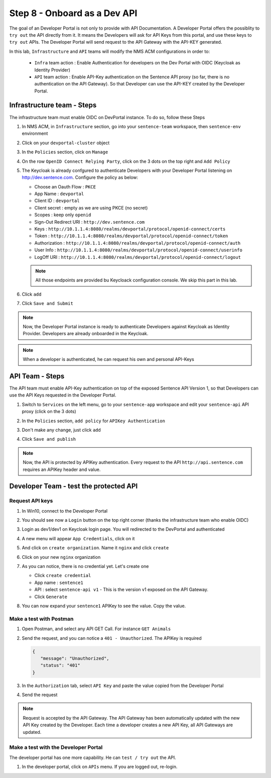 Step 8 - Onboard as a Dev API
#############################

The goal of an Developer Portal is not only to provide with API Documentation. A Developer Portal offers the possiblity to ``try out`` the API directly from it.
It means the Developers will ask for API Keys from this portal, and use these keys to ``try out`` APIs. The Developer Portal will send request to the API Gateway with the API-KEY generated.

In this lab, ``Infrastructure`` and ``API`` teams will modify the NMS ACM configurations in order to:

   * ``Infra`` team action : Enable Authentication for developers on the Dev Portal with OIDC (Keycloak as Identity Provider) 
   * ``API`` team action : Enable API-Key authentication on the Sentence API proxy (so far, there is no authentication on the API Gateway). So that Developer can use the API-KEY created by the Developer Portal.


Infrastructure team - Steps
===========================

The infrastructure team must enable OIDC on DevPortal instance. To do so, follow these Steps

#. In NMS ACM, in ``Infrastructure`` section, go into your ``sentence-team`` workspace, then ``sentence-env`` environment
#. Click on your ``devportal-cluster`` object
#. In the ``Policies`` section, click on ``Manage``

   .. image:: ../pictures/lab2/policy-manage.png
      :align: center

#. On the row ``OpenID Connect Relying Party``, click on the 3 dots on the top right and ``Add Policy``

   .. image:: ../pictures/lab2/add-policy.png
      :align: center

#. The Keycloak is already confgured to authenticate Developers with your Developer Portal listening on http://dev.sentence.com. Configure the policy as below:

   * Choose an Oauth Flow : ``PKCE``
   * App Name : ``devportal``
   * Client ID : ``devportal``
   * Client secret : empty as we are using PKCE (no secret)
   * Scopes : keep only ``openid``
   * Sign-Out Redirect URI : ``http://dev.sentence.com``
   * Keys :  ``http://10.1.1.4:8080/realms/devportal/protocol/openid-connect/certs``
   * Token : ``http://10.1.1.4:8080/realms/devportal/protocol/openid-connect/token``
   * Authorization : ``http://10.1.1.4:8080/realms/devportal/protocol/openid-connect/auth``
   * User Info : ``http://10.1.1.4:8080/realms/devportal/protocol/openid-connect/userinfo``
   * LogOff URI : ``http://10.1.1.4:8080/realms/devportal/protocol/openid-connect/logout``

   .. note :: All those endpoints are provided bu Keycloack configuration console. We skip this part in this lab.

#. Click ``add``
#. Click ``Save and Submit``

.. note :: Now, the Developer Portal instance is ready to authenticate Developers against Keycloak as Identity Provider. Developers are already onboarded in the Keycloak.

.. note :: When a developer is authenticated, he can request his own and personal API-Keys

API Team - Steps
================

The API team must enable API-Key authentication on top of the exposed Sentence API Version 1, so that Developers can use the API Keys requested in the Developer Portal.

#. Switch to ``Services`` on the left menu, go to your ``sentence-app`` workspace and edit your ``sentence-api`` API proxy (click on the 3 dots)

   .. image:: ../pictures/lab2/edit-proxy.png
      :align: center

#. In the ``Policies`` section, ``add policy`` for ``APIKey Authentication``
#. Don't make any change, just click ``add``
#. Click ``Save and publish``

.. note :: Now, the API is protected by APIKey authentication. Every request to the API ``http://api.sentence.com`` requires an APIKey header and value.


Developer Team - test the protected API
=======================================

Request API keys
****************

#. In Win10, connect to the Developer Portal
#. You should see now a ``Login`` button on the top right corner (thanks the infrastructure team who enable OIDC)
#. Login as dev1/dev1 on Keycloak login page. You will redirected to the DevPortal and authenticated

   .. image:: ../pictures/lab2/login-keycloak.png
      :align: center

#. A new menu will appear ``App Credentials``, click on it

   .. image:: ../pictures/lab2/portal-app-cred.png
      :align: center

#. And click on ``create organization``. Name it ``nginx`` and click ``create``
#. Click on your new ``nginx`` organization
#. As you can notice, there is no credential yet. Let's create one

   * Click ``create credential``
   * App name : ``sentence1``
   * API : select ``sentence-api v1`` - This is the version v1 exposed on the API Gateway.
   * Click ``Generate``

#. You can now expand your ``sentence1`` APIKey to see the value. Copy the value.

   .. image:: ../pictures/lab2/apikey-value.png
      :align: center

Make a test with Postman
************************

#. Open Postman, and select any API GET Call. For instance ``GET Animals``
#. Send the request, and you can notice a ``401 - Unauthorized``. The APIKey is required

   .. code-block :: JSON

      {
         "message": "Unauthorized",
         "status": "401"
      }

#. In the ``Authorization`` tab, select ``API Key`` and paste the value copied from the Developer Portal
#. Send the request

   .. image:: ../pictures/lab2/send-apikey.png
      :align: center

.. note :: Request is accepted by the API Gateway. The API Gateway has been automatically updated with the new API Key created by the Developer. Each time a developer creates a new API Key, all API Gateways are updated.

Make a test with the Developer Portal
*************************************

The developer portal has one more capability. He can ``test / try out`` the API.

#. In the developer portal, click on ``APIs`` menu. If you are logged out, re-login.

   .. image:: ../pictures/lab2/api-doc.png
      :align: center
